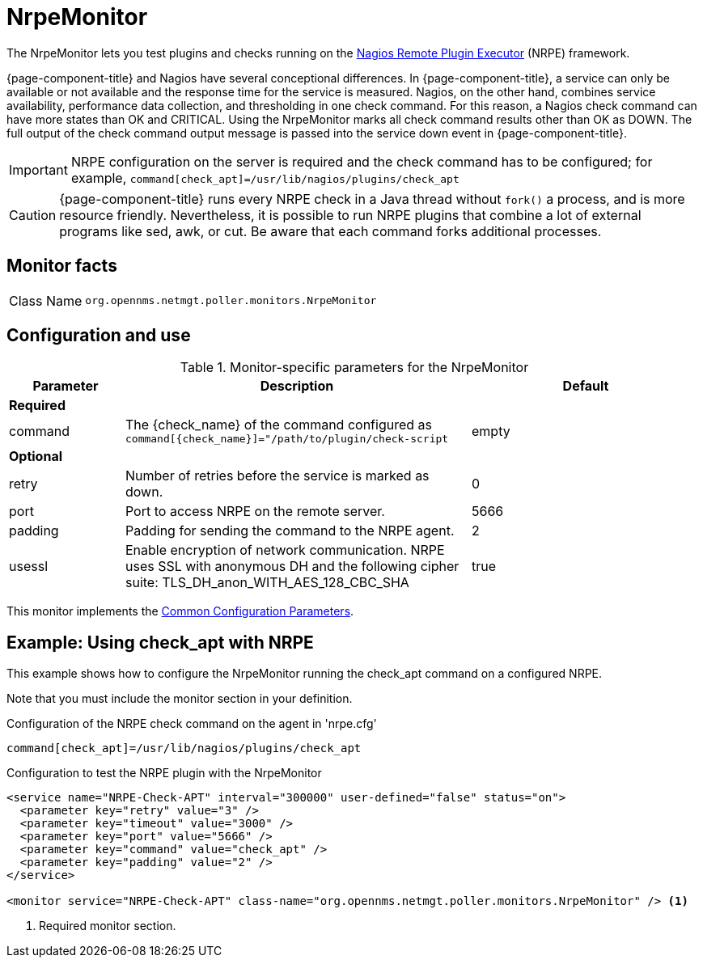 
= NrpeMonitor

The NrpeMonitor lets you test plugins and checks running on the link:https://exchange.nagios.org/directory/Addons/Monitoring-Agents/[Nagios Remote Plugin Executor] (NRPE) framework.

{page-component-title} and Nagios have several conceptional differences.
In {page-component-title}, a service can only be available or not available and the response time for the service is measured.
Nagios, on the other hand, combines service availability, performance data collection, and thresholding in one check command.
For this reason, a Nagios check command can have more states than OK and CRITICAL.
Using the NrpeMonitor marks all check command results other than OK as DOWN.
The full output of the check command output message is passed into the service down event in {page-component-title}.

IMPORTANT: NRPE configuration on the server is required and the check command has to be configured; for example, `command[check_apt]=/usr/lib/nagios/plugins/check_apt`

CAUTION: {page-component-title} runs every NRPE check in a Java thread without `fork()` a process, and is more resource friendly.
         Nevertheless, it is possible to run NRPE plugins that combine a lot of external programs like sed, awk, or cut.
         Be aware that each command forks additional processes.

== Monitor facts

[cols="1,7"]
|===
| Class Name
| `org.opennms.netmgt.poller.monitors.NrpeMonitor`
|===

== Configuration and use

.Monitor-specific parameters for the NrpeMonitor
[options="header"]
[cols="1,3,2"]
|===
| Parameter
| Description
| Default

3+|*Required*

| command
| The \{check_name} of the command configured as `command[\{check_name}]="/path/to/plugin/check-script`
| empty

3+|*Optional*

| retry
| Number of retries before the service is marked as down.
| 0

| port
| Port to access NRPE on the remote server.
| 5666

| padding
| Padding for sending the command to the NRPE agent.
| 2

| usessl
| Enable encryption of network communication.
NRPE uses SSL with anonymous DH and the following cipher suite: TLS_DH_anon_WITH_AES_128_CBC_SHA
| true
|===

This monitor implements the <<reference:service-assurance/introduction.adoc#ref-service-assurance-monitors-common-parameters, Common Configuration Parameters>>.

== Example: Using check_apt with NRPE

This example shows how to configure the NrpeMonitor running the check_apt command on a configured NRPE.

Note that you must include the monitor section in your definition.

.Configuration of the NRPE check command on the agent in 'nrpe.cfg'
[source,bash]
----
command[check_apt]=/usr/lib/nagios/plugins/check_apt
----

.Configuration to test the NRPE plugin with the NrpeMonitor
[source, xml]
----
<service name="NRPE-Check-APT" interval="300000" user-defined="false" status="on">
  <parameter key="retry" value="3" />
  <parameter key="timeout" value="3000" />
  <parameter key="port" value="5666" />
  <parameter key="command" value="check_apt" />
  <parameter key="padding" value="2" />
</service>

<monitor service="NRPE-Check-APT" class-name="org.opennms.netmgt.poller.monitors.NrpeMonitor" /> <1>
----
<1> Required monitor section.